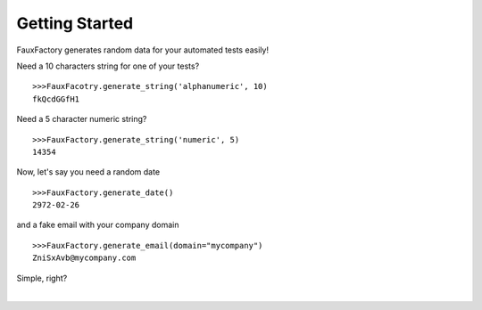 Getting Started
====================

FauxFactory generates random data for your automated tests easily!

Need a 10 characters string for one of your tests? ::

    >>>FauxFacotry.generate_string('alphanumeric', 10)
    fkQcdGGfH1

Need a 5 character numeric string? ::

    >>>FauxFactory.generate_string('numeric', 5)
    14354

Now, let's say you need a random date ::

    >>>FauxFactory.generate_date()
    2972-02-26

and a fake email with your company domain ::

    >>>FauxFactory.generate_email(domain="mycompany")
    ZniSxAvb@mycompany.com

Simple, right?

|
